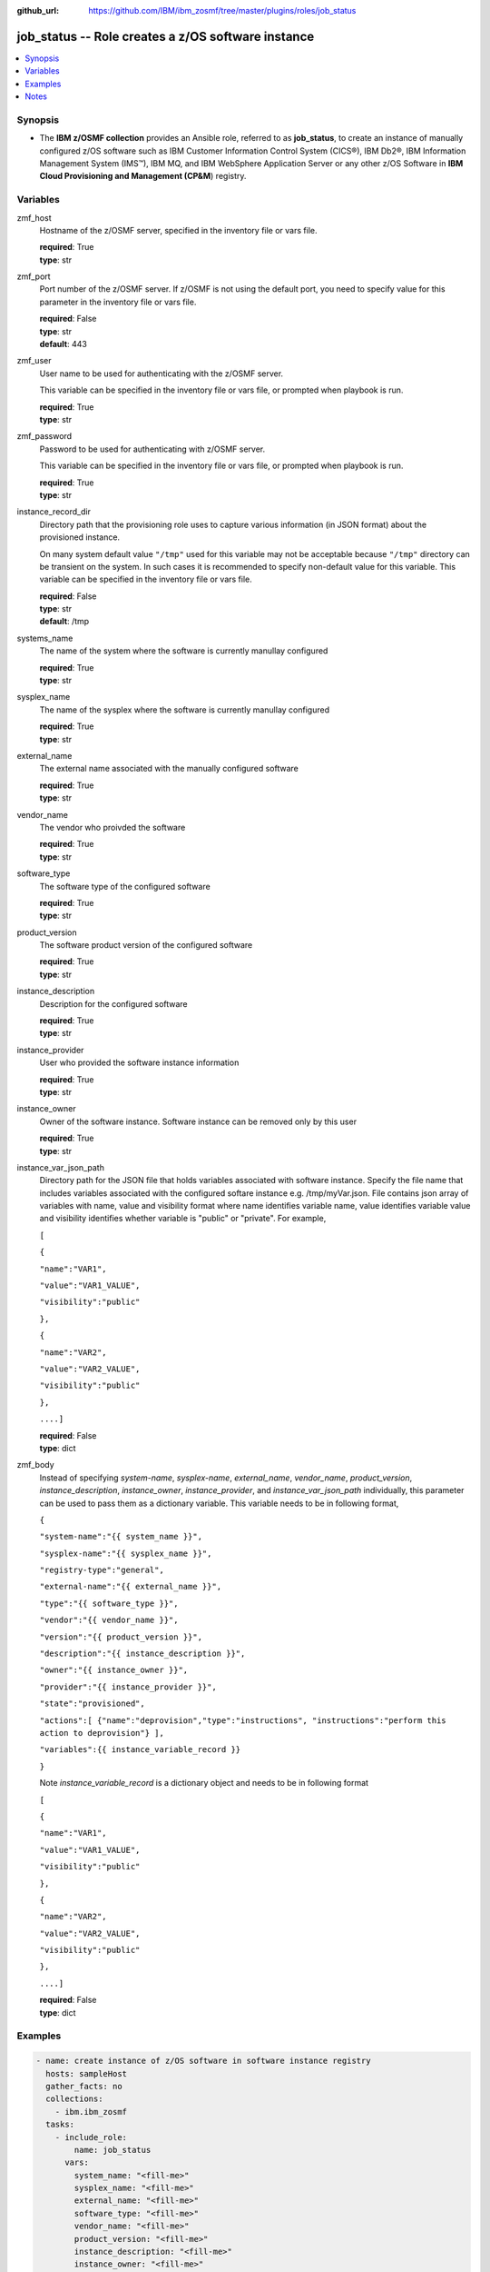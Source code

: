 
:github_url: https://github.com/IBM/ibm_zosmf/tree/master/plugins/roles/job_status

.. _job_status_module:


job_status -- Role creates a z/OS software instance
===================================================


.. contents::
   :local:
   :depth: 1


Synopsis
--------
- The **IBM z/OSMF collection** provides an Ansible role, referred to as **job_status**, to create an instance of manually configured z/OS software such as IBM Customer Information Control System (CICS®), IBM Db2®, IBM Information Management System (IMS™), IBM MQ, and IBM WebSphere Application Server or any other z/OS Software in **IBM Cloud Provisioning and Management (CP&M**) registry.







Variables
---------


 

zmf_host
  Hostname of the z/OSMF server, specified in the inventory file or vars file.

  | **required**: True
  | **type**: str


 

zmf_port
  Port number of the z/OSMF server. If z/OSMF is not using the default port, you need to specify value for this parameter in the inventory file or vars file.

  | **required**: False
  | **type**: str
  | **default**: 443


 

zmf_user
  User name to be used for authenticating with the z/OSMF server.

  This variable can be specified in the inventory file or vars file, or prompted when playbook is run.


  | **required**: True
  | **type**: str


 

zmf_password
  Password to be used for authenticating with z/OSMF server.

  This variable can be specified in the inventory file or vars file, or prompted when playbook is run.


  | **required**: True
  | **type**: str


 

instance_record_dir
  Directory path that the provisioning role uses to capture various information (in JSON format) about the provisioned instance.

  On many system default value ``"/tmp"`` used for this variable may not be acceptable because ``"/tmp"`` directory can be transient on the system. In such cases it is recommended to specify non-default value for this variable. This variable can be specified in the inventory file or vars file.


  | **required**: False
  | **type**: str
  | **default**: /tmp


 

systems_name
  The name of the system where the software is currently manullay configured

  | **required**: True
  | **type**: str


 

sysplex_name
  The name of the sysplex where the software is currently manullay configured

  | **required**: True
  | **type**: str


 

external_name
  The external name associated with the manually configured software

  | **required**: True
  | **type**: str


 

vendor_name
  The vendor who proivded the software

  | **required**: True
  | **type**: str


 

software_type
  The software type of the configured software

  | **required**: True
  | **type**: str


 

product_version
  The software product version of the configured software

  | **required**: True
  | **type**: str


 

instance_description
  Description for the configured software

  | **required**: True
  | **type**: str


 

instance_provider
  User who provided the software instance information

  | **required**: True
  | **type**: str


 

instance_owner
  Owner of the software instance. Software instance can be removed only by this user

  | **required**: True
  | **type**: str


 

instance_var_json_path
  Directory path for the JSON file that holds variables associated with software instance. Specify the file name that includes variables associated with the configured softare instance e.g. /tmp/myVar.json. File contains json array of variables with name, value and visibility format where name identifies variable name, value identifies variable value and visibility identifies whether variable is "public" or "private". For example,

  ``[``

  ``{``

  ``"name":"VAR1",``

  ``"value":"VAR1_VALUE",``

  ``"visibility":"public"``

  ``},``

  ``{``

  ``"name":"VAR2",``

  ``"value":"VAR2_VALUE",``

  ``"visibility":"public"``

  ``},``

  ``....]``

  | **required**: False
  | **type**: dict


 

zmf_body
  Instead of specifying *system-name*, *sysplex-name*, *external_name*, *vendor_name*, *product_version*, *instance_description*, *instance_owner*, *instance_provider*, and *instance_var_json_path* individually, this parameter can be used to pass them as a dictionary variable. This variable needs to be in following format,

  ``{``

  ``"system-name":"{{ system_name }}",``

  ``"sysplex-name":"{{ sysplex_name }}",``

  ``"registry-type":"general",``

  ``"external-name":"{{ external_name }}",``

  ``"type":"{{ software_type }}",``

  ``"vendor":"{{ vendor_name }}",``

  ``"version":"{{ product_version }}",``

  ``"description":"{{ instance_description }}",``

  ``"owner":"{{ instance_owner }}",``

  ``"provider":"{{ instance_provider }}",``

  ``"state":"provisioned",``

  ``"actions":[ {"name":"deprovision","type":"instructions", "instructions":"perform this action to deprovision"} ],``

  ``"variables":{{ instance_variable_record }}``

  ``}``

  Note *instance_variable_record* is a dictionary object and needs to be in following format


  ``[``

  ``{``

  ``"name":"VAR1",``

  ``"value":"VAR1_VALUE",``

  ``"visibility":"public"``

  ``},``

  ``{``

  ``"name":"VAR2",``

  ``"value":"VAR2_VALUE",``

  ``"visibility":"public"``

  ``},``

  ``....]``

  | **required**: False
  | **type**: dict




Examples
--------

.. code-block:: yaml+jinja

   
   - name: create instance of z/OS software in software instance registry
     hosts: sampleHost
     gather_facts: no
     collections: 
       - ibm.ibm_zosmf
     tasks: 
       - include_role:
           name: job_status
         vars:
           system_name: "<fill-me>"
           sysplex_name: "<fill-me>" 
           external_name: "<fill-me>"
           software_type: "<fill-me>"
           vendor_name: "<fill-me>"
           product_version: "<fill-me>"
           instance_description: "<fill-me>"
           instance_owner: "<fill-me>"
           instance_provider: "<fill-me>"
           instance_var_json_path: "<fill-me-file-path-and-name>" 



Notes
-----

.. note::
   - The given example assumes that you have an inventory file *inventory.yml* and host vars *sampleHost.yml* with appropriate values to identify the target z/OSMF server end point.


   - When playbooks completes, a message shown in following example is displayed, ``"msg": "Instance record saved at: /tmp/xxx/xxx.json"``. This message includes a file path and file name where instance specific information is returned. This file is required for :ref:`zmf_cpm_manage_software_instance <zmf_cpm_manage_software_instance_module>` and :ref:`zmf_cpm_remove_software_instance <zmf_cpm_remove_software_instance_module>` roles.








